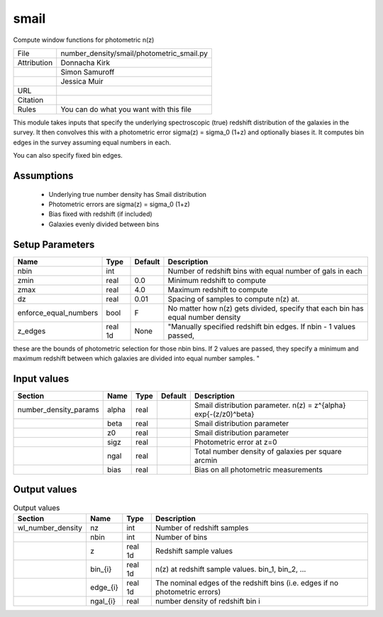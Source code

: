 smail
================================================

Compute window functions for photometric n(z)

.. list-table::
    
   * - File
     - number_density/smail/photometric_smail.py
   * - Attribution
     - Donnacha Kirk
   * -
     - Simon Samuroff
   * -
     - Jessica Muir
   * - URL
     - 
   * - Citation
     -
   * - Rules
     - You can do what you want with this file


This module takes inputs that specify the underlying spectroscopic (true) redshift
distribution of the galaxies in the survey.  It then convolves this with a photometric
error sigma(z) = sigma_0 (1+z) and optionally biases it.  It computes bin edges in the
survey assuming equal numbers in each.

You can also specify fixed bin edges.



Assumptions
-----------

 - Underlying true number density has Smail distribution
 - Photometric errors are sigma(z) = sigma_0 (1+z)
 - Bias fixed with redshift (if included)
 - Galaxies evenly divided between bins



Setup Parameters
----------------

.. list-table::
   :header-rows: 1

   * - Name
     - Type
     - Default
     - Description

   * - nbin
     - int
     - 
     - Number of redshift bins with equal number of gals in each
   * - zmin
     - real
     - 0.0
     - Minimum redshift to compute
   * - zmax
     - real
     - 4.0
     - Maximum redshift to compute
   * - dz
     - real
     - 0.01
     - Spacing of samples to compute n(z) at.
   * - enforce_equal_numbers
     - bool
     - F
     - No matter how n(z) gets divided, specify that each bin has equal number density
   * - z_edges
     - real 1d
     - None
     - "Manually specified redshift bin edges. If nbin - 1 values passed,
these are the bounds of photometric selection for those nbin bins.
If 2 values are passed, they specify a minimum and maximum redshift between
which galaxies are divided into equal number samples. "



Input values
----------------

.. list-table::
   :header-rows: 1

   * - Section
     - Name
     - Type
     - Default
     - Description

   * - number_density_params
     - alpha
     - real
     - 
     - Smail distribution parameter. n(z) = z^{alpha} exp{-(z/z0)^beta}
   * - 
     - beta
     - real
     - 
     - Smail distribution parameter
   * - 
     - z0
     - real
     - 
     - Smail distribution parameter
   * - 
     - sigz
     - real
     - 
     - Photometric error at z=0
   * - 
     - ngal
     - real
     - 
     - Total number density of galaxies per square arcmin
   * - 
     - bias
     - real
     - 
     - Bias on all photometric measurements


Output values
----------------


.. list-table:: Output values
   :header-rows: 1

   * - Section
     - Name
     - Type
     - Description

   * - wl_number_density
     - nz
     - int
     - Number of redshift samples
   * - 
     - nbin
     - int
     - Number of bins
   * - 
     - z
     - real 1d
     - Redshift sample values
   * - 
     - bin_{i}
     - real 1d
     - n(z) at redshift sample values.  bin_1, bin_2, ...
   * - 
     - edge_{i}
     - real 1d
     - The nominal edges of the redshift bins (i.e. edges if no photometric errors)
   * - 
     - ngal_{i}
     - real
     - number density of redshift bin i


